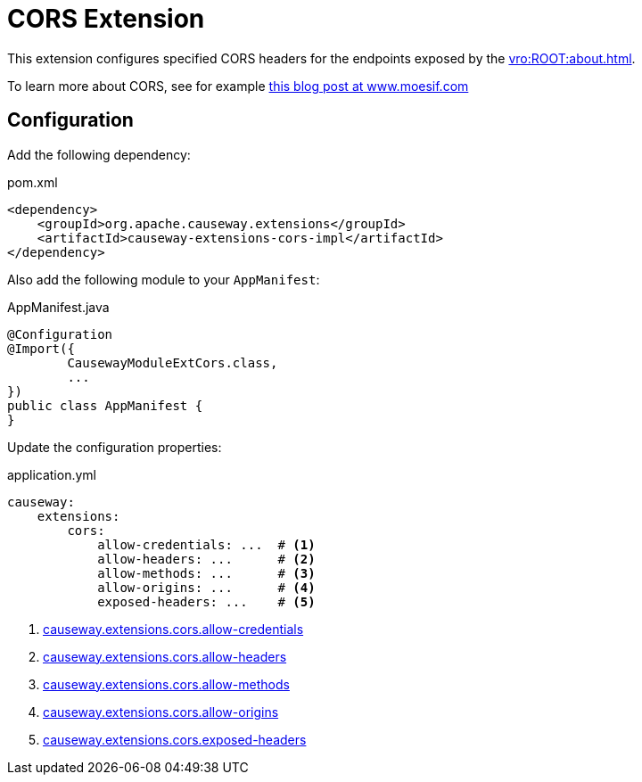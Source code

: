 = CORS Extension

:Notice: Licensed to the Apache Software Foundation (ASF) under one or more contributor license agreements. See the NOTICE file distributed with this work for additional information regarding copyright ownership. The ASF licenses this file to you under the Apache License, Version 2.0 (the "License"); you may not use this file except in compliance with the License. You may obtain a copy of the License at. http://www.apache.org/licenses/LICENSE-2.0 . Unless required by applicable law or agreed to in writing, software distributed under the License is distributed on an "AS IS" BASIS, WITHOUT WARRANTIES OR  CONDITIONS OF ANY KIND, either express or implied. See the License for the specific language governing permissions and limitations under the License.


This extension configures specified CORS headers for the endpoints exposed by the xref:vro:ROOT:about.adoc[].

To learn more about CORS, see for example link:https://www.moesif.com/blog/technical/cors/Authoritative-Guide-to-CORS-Cross-Origin-Resource-Sharing-for-REST-APIs/#how-is-origin-definedhttps://www.moesif.com/blog/technical/cors/Authoritative-Guide-to-CORS-Cross-Origin-Resource-Sharing-for-REST-APIs/#how-is-origin-defined[this blog post at www.moesif.com]


== Configuration

Add the following dependency:

[source,xml]
.pom.xml
----
<dependency>
    <groupId>org.apache.causeway.extensions</groupId>
    <artifactId>causeway-extensions-cors-impl</artifactId>
</dependency>
----

Also add the following module to your `AppManifest`:

[source,java]
.AppManifest.java
----
@Configuration
@Import({
        CausewayModuleExtCors.class,
        ...
})
public class AppManifest {
}
----

Update the configuration properties:

[source,yml]
.application.yml
----
causeway:
    extensions:
        cors:
            allow-credentials: ...  # <.>
            allow-headers: ...      # <.>
            allow-methods: ...      # <.>
            allow-origins: ...      # <.>
            exposed-headers: ...    # <.>
----
<.> xref:refguide:config:sections/causeway.extensions.adoc#causeway.extensions.cors.allow-credentials[causeway.extensions.cors.allow-credentials]
<.> xref:refguide:config:sections/causeway.extensions.adoc#causeway.extensions.cors.allowed-headers[causeway.extensions.cors.allow-headers]
<.> xref:refguide:config:sections/causeway.extensions.adoc#causeway.extensions.cors.allowed-methods[causeway.extensions.cors.allow-methods]
<.> xref:refguide:config:sections/causeway.extensions.adoc#causeway.extensions.cors.allowed-origins[causeway.extensions.cors.allow-origins]
<.> xref:refguide:config:sections/causeway.extensions.adoc#causeway.extensions.cors.exposed-headers[causeway.extensions.cors.exposed-headers]
